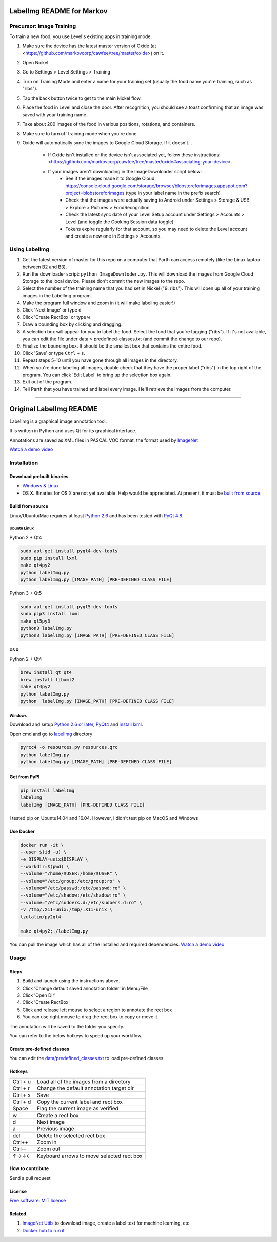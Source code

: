 LabelImg README for Markov
========

Precursor: Image Training
------------------

To train a new food, you use Level's existing apps in training mode.

1. Make sure the device has the latest master version of Oxide (at <https://github.com/markovcorp/cawfee/tree/master/oxide>) on it.
2. Open Nickel
3. Go to Settings > Level Settings > Training
4. Turn on Training Mode and enter a name for your training set (usually the food name you're training, such as "ribs").
5. Tap the back button twice to get to the main Nickel flow.
6. Place the food in Level and close the door. After recognition, you should see a toast confirming that an image was saved with your training name.
7. Take about 200 images of the food in various positions, rotations, and containers.
8. Make sure to turn off training mode when you're done.
9. Oxide will automatically sync the images to Google Cloud Storage. If it doesn't...

	-  If Oxide isn't installed or the device isn't associated yet, follow these instructions: <https://github.com/markovcorp/cawfee/tree/master/oxide#associating-your-device>.

	-  If your images aren't downloading in the ImageDownloader script below:
		-  See if the images made it to Google Cloud: https://console.cloud.google.com/storage/browser/blobstoreforimages.appspot.com?project=blobstoreforimages (type in your label name in the prefix search)
		-  Check that the images were actually saving to Android under Settings > Storage & USB > Explore > Pictures > FoodRecognition
		-  Check the latest sync date of your Level Setup account under Settings > Accounts > Level (and toggle the Cooking Session data toggle)
		-  Tokens expire regularly for that account, so you may need to delete the Level account and create a new one in Settings > Accounts.


Using LabelImg
------------------

1. Get the latest version of master for this repo on a computer that Parth can access remotely (like the Linux laptop between B2 and B3).
2. Run the downloader script: ``python ImageDownloder.py``. This will download the images from Google Cloud Storage to the local device. Please don't commit the new images to the repo.
3. Select the number of the training name that you had set in Nickel ("9: ribs"). This will open up all of your training images in the LabelImg program.
4. Make the program full window and zoom in (it will make labeling easier!)
5. Click 'Next Image' or type ``d``
6. Click 'Create RectBox' or type ``w``
7. Draw a bounding box by clicking and dragging.
8. A selection box will appear for you to label the food. Select the food that you're tagging ("ribs"). If it's not available, you can edit the file under data > predefined-classes.txt (and commit the change to our repo).
9. Finalize the bounding box. It should be the smallest box that contains the entire food.
10. Click 'Save' or type ``Ctrl`` + ``s``.
11. Repeat steps 5-10 until you have gone through all images in the directory.
12. When you're done labeling all images, double check that they have the proper label ("ribs") in the top right of the program. You can click 'Edit Label' to bring up the selection box again.
13. Exit out of the program.
14. Tell Parth that you have trained and label every image. He'll retrieve the images from the computer.



----------


Original LabelImg README
========

.. image:: https://img.shields.io/pypi/v/labelimg.svg
        :target: https://pypi.python.org/pypi/labelimg

.. image:: https://img.shields.io/travis/tzutalin/labelImg.svg
        :target: https://travis-ci.org/tzutalin/labelImg

LabelImg is a graphical image annotation tool.

It is written in Python and uses Qt for its graphical interface.

Annotations are saved as XML files in PASCAL VOC format, the format used
by `ImageNet <http://www.image-net.org/>`__.

.. image:: https://raw.githubusercontent.com/tzutalin/labelImg/master/demo/demo3.jpg
     :alt: Demo Image

`Watch a demo video <https://youtu.be/p0nR2YsCY_U>`__

Installation
------------------

Download prebuilt binaries
~~~~~~~~~~~~~~~~~~~~~~~~~~

-  `Windows & Linux <http://tzutalin.github.io/labelImg/>`__

-  OS X. Binaries for OS X are not yet available. Help would be appreciated. At present, it must be `built from source <#os-x>`__.

Build from source
~~~~~~~~~~~~~~~~~

Linux/Ubuntu/Mac requires at least `Python
2.6 <http://www.python.org/getit/>`__ and has been tested with `PyQt
4.8 <http://www.riverbankcomputing.co.uk/software/pyqt/intro>`__.


Ubuntu Linux
^^^^^^^^^^^^
Python 2 + Qt4

.. code::

    sudo apt-get install pyqt4-dev-tools
    sudo pip install lxml
    make qt4py2
    python labelImg.py
    python labelImg.py [IMAGE_PATH] [PRE-DEFINED CLASS FILE]

Python 3 + Qt5

.. code::

    sudo apt-get install pyqt5-dev-tools
    sudo pip3 install lxml
    make qt5py3
    python3 labelImg.py
    python3 labelImg.py [IMAGE_PATH] [PRE-DEFINED CLASS FILE]

OS X
^^^^
Python 2 + Qt4

.. code::

    brew install qt qt4
    brew install libxml2
    make qt4py2
    python labelImg.py
    python  labelImg.py [IMAGE_PATH] [PRE-DEFINED CLASS FILE]


Windows
^^^^^^^

Download and setup `Python 2.6 or
later <https://www.python.org/downloads/windows/>`__,
`PyQt4 <https://www.riverbankcomputing.com/software/pyqt/download>`__
and `install lxml <http://lxml.de/installation.html>`__.

Open cmd and go to `labelImg <#labelimg>`__ directory

.. code::

    pyrcc4 -o resources.py resources.qrc
    python labelImg.py
    python labelImg.py [IMAGE_PATH] [PRE-DEFINED CLASS FILE]

Get from PyPI
~~~~~~~~~~~~~~~~~
.. code::

    pip install labelImg
    labelImg
    labelImg [IMAGE_PATH] [PRE-DEFINED CLASS FILE]

I tested pip on Ubuntu14.04 and 16.04. However, I didn't test pip on MacOS and Windows

Use Docker
~~~~~~~~~~~~~~~~~
.. code::

    docker run -it \
    --user $(id -u) \
    -e DISPLAY=unix$DISPLAY \
    --workdir=$(pwd) \
    --volume="/home/$USER:/home/$USER" \
    --volume="/etc/group:/etc/group:ro" \
    --volume="/etc/passwd:/etc/passwd:ro" \
    --volume="/etc/shadow:/etc/shadow:ro" \
    --volume="/etc/sudoers.d:/etc/sudoers.d:ro" \
    -v /tmp/.X11-unix:/tmp/.X11-unix \
    tzutalin/py2qt4

    make qt4py2;./labelImg.py

You can pull the image which has all of the installed and required dependencies. `Watch a demo video <https://youtu.be/nw1GexJzbCI>`__


Usage
-----

Steps
~~~~~

1. Build and launch using the instructions above.
2. Click 'Change default saved annotation folder' in Menu/File
3. Click 'Open Dir'
4. Click 'Create RectBox'
5. Click and release left mouse to select a region to annotate the rect
   box
6. You can use right mouse to drag the rect box to copy or move it

The annotation will be saved to the folder you specify.

You can refer to the below hotkeys to speed up your workflow.

Create pre-defined classes
~~~~~~~~~~~~~~~~~~~~~~~~~~

You can edit the
`data/predefined\_classes.txt <https://github.com/tzutalin/labelImg/blob/master/data/predefined_classes.txt>`__
to load pre-defined classes

Hotkeys
~~~~~~~

+------------+--------------------------------------------+
| Ctrl + u   | Load all of the images from a directory    |
+------------+--------------------------------------------+
| Ctrl + r   | Change the default annotation target dir   |
+------------+--------------------------------------------+
| Ctrl + s   | Save                                       |
+------------+--------------------------------------------+
| Ctrl + d   | Copy the current label and rect box        |
+------------+--------------------------------------------+
| Space      | Flag the current image as verified         |
+------------+--------------------------------------------+
| w          | Create a rect box                          |
+------------+--------------------------------------------+
| d          | Next image                                 |
+------------+--------------------------------------------+
| a          | Previous image                             |
+------------+--------------------------------------------+
| del        | Delete the selected rect box               |
+------------+--------------------------------------------+
| Ctrl++     | Zoom in                                    |
+------------+--------------------------------------------+
| Ctrl--     | Zoom out                                   |
+------------+--------------------------------------------+
| ↑→↓←       | Keyboard arrows to move selected rect box  |
+------------+--------------------------------------------+

How to contribute
~~~~~~~~~~~~~~~~~

Send a pull request

License
~~~~~~~
`Free software: MIT license <https://github.com/tzutalin/labelImg/blob/master/LICENSE>`_


Related
~~~~~~~

1. `ImageNet Utils <https://github.com/tzutalin/ImageNet_Utils>`__ to
   download image, create a label text for machine learning, etc
2. `Docker hub to run it <https://hub.docker.com/r/tzutalin/py2qt4>`__
